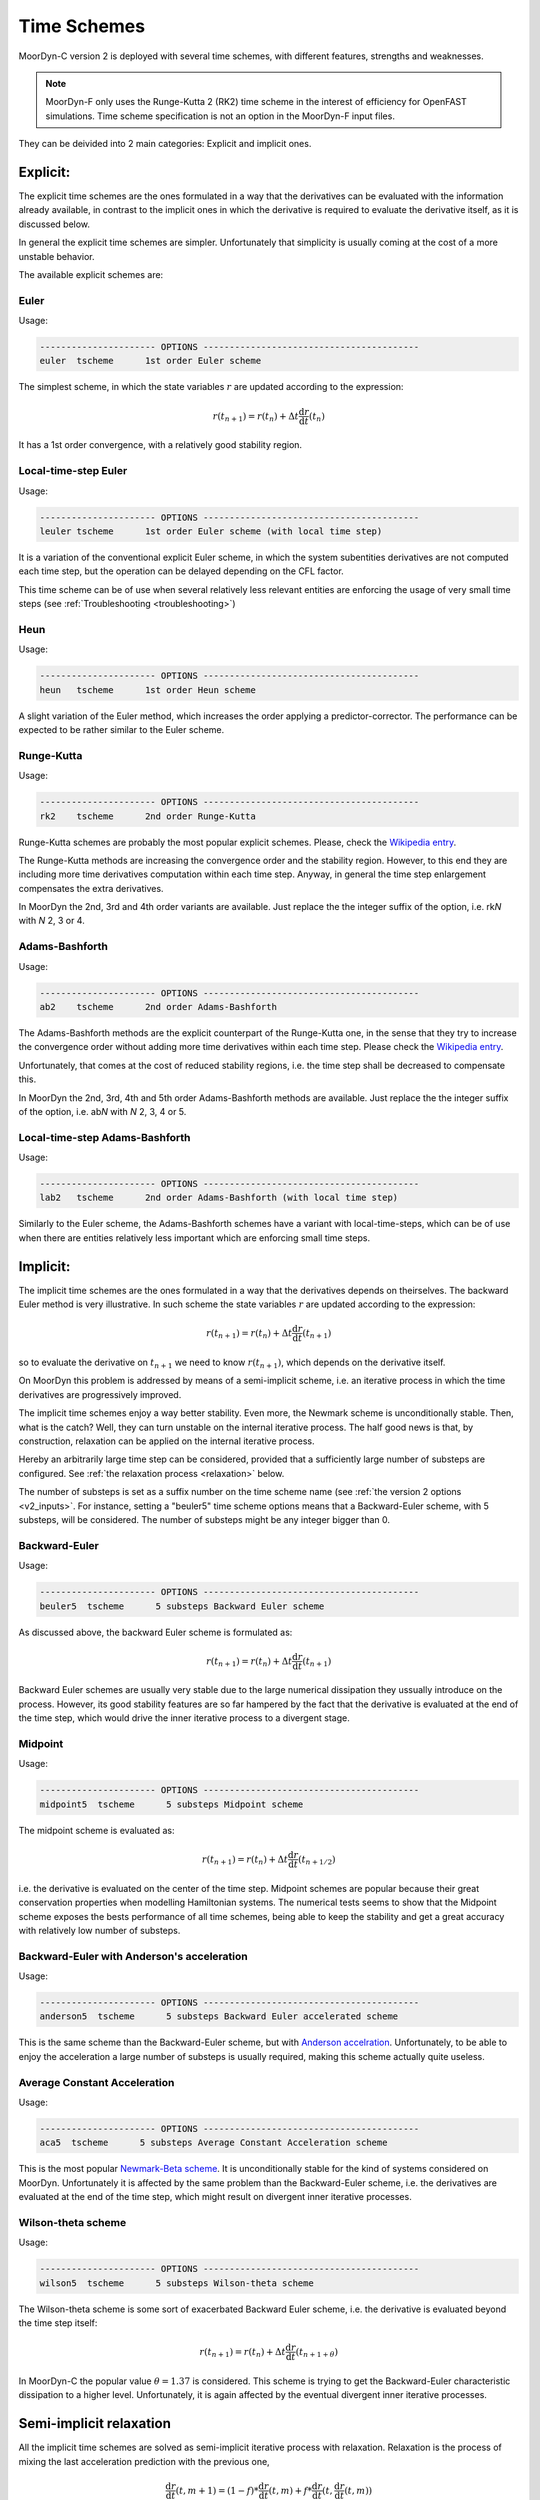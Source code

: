 Time Schemes
============
.. _tschemes:

MoorDyn-C version 2 is deployed with several time schemes, with different
features, strengths and weaknesses.

.. note::
   MoorDyn-F only uses the Runge-Kutta 2 (RK2) time scheme in the interest
   of efficiency for OpenFAST simulations.
   Time scheme specification is not an option in the MoorDyn-F input files.

They can be deivided into 2 main categories: Explicit and implicit ones.

Explicit:
---------

The explicit time schemes are the ones formulated in a way that the derivatives
can be evaluated with the information already available, in contrast to the
implicit ones in which the derivative is required to evaluate the derivative
itself, as it is discussed below.

In general the explicit time schemes are simpler. Unfortunately that simplicity
is usually coming at the cost of a more unstable behavior.

The available explicit schemes are:

Euler
^^^^^

Usage:

.. code-block:: none

 ---------------------- OPTIONS -----------------------------------------
 euler  tscheme      1st order Euler scheme

The simplest scheme, in which the state variables :math:`r` are updated
according to the expression:

.. math::
   r(t_{n+1}) = r(t_n) + \Delta t \frac{\mathrm{d} r}{\mathrm{d} t}(t_n)

It has a 1st order convergence, with a relatively good stability region.

Local-time-step Euler
^^^^^^^^^^^^^^^^^^^^^

Usage:

.. code-block:: none

 ---------------------- OPTIONS -----------------------------------------
 leuler tscheme      1st order Euler scheme (with local time step)

It is a variation of the conventional explicit Euler scheme, in which the system
subentities derivatives are not computed each time step, but the operation can
be delayed depending on the CFL factor.

This time scheme can be of use when several relatively less relevant entities
are enforcing the usage of very small time steps (see
:ref:`Troubleshooting <troubleshooting>`)

Heun
^^^^

Usage:

.. code-block:: none

 ---------------------- OPTIONS -----------------------------------------
 heun   tscheme      1st order Heun scheme

A slight variation of the Euler method, which increases the order applying a
predictor-corrector. The performance can be expected to be rather similar to
the Euler scheme.

Runge-Kutta
^^^^^^^^^^^

Usage:

.. code-block:: none

 ---------------------- OPTIONS -----------------------------------------
 rk2    tscheme      2nd order Runge-Kutta

Runge-Kutta schemes are probably the most popular explicit schemes. Please,
check the
`Wikipedia entry <https://en.wikipedia.org/wiki/Runge%E2%80%93Kutta_methods>`_.

The Runge-Kutta methods are increasing the convergence order and the stability
region. However, to this end they are including more time derivatives
computation within each time step. Anyway, in general the time step enlargement
compensates the extra derivatives.

In MoorDyn the 2nd, 3rd and 4th order variants are available. Just replace the
the integer suffix of the option, i.e. rk\ *N* with *N* 2, 3 or 4.

Adams-Bashforth
^^^^^^^^^^^^^^^

Usage:

.. code-block:: none

 ---------------------- OPTIONS -----------------------------------------
 ab2    tscheme      2nd order Adams-Bashforth

The Adams-Bashforth methods are the explicit counterpart of the Runge-Kutta one,
in the sense that they try to increase the convergence order without adding
more time derivatives within each time step. Please check the
`Wikipedia entry <https://en.wikiversity.org/wiki/Adams-Bashforth_and_Adams-Moulton_methods>`_.

Unfortunately, that comes at the cost of reduced stability regions, i.e. the
time step shall be decreased to compensate this.

In MoorDyn the 2nd, 3rd, 4th and 5th order Adams-Bashforth methods are
available. Just replace the the integer suffix of the option, i.e. ab\ *N* with
*N* 2, 3, 4 or 5.

Local-time-step Adams-Bashforth
^^^^^^^^^^^^^^^^^^^^^^^^^^^^^^^

Usage:

.. code-block:: none

 ---------------------- OPTIONS -----------------------------------------
 lab2   tscheme      2nd order Adams-Bashforth (with local time step)

Similarly to the Euler scheme, the Adams-Bashforth schemes have a variant with
local-time-steps, which can be of use when there are entities relatively less
important which are enforcing small time steps.

Implicit:
---------

The implicit time schemes are the ones formulated in a way that the derivatives
depends on theirselves. The backward Euler method is very illustrative. In such
scheme the state variables :math:`r` are updated according to the expression:

.. math::
   r(t_{n+1}) = r(t_n) + \Delta t \frac{\mathrm{d} r}{\mathrm{d} t}(t_{n+1})

so to evaluate the derivative on :math:`t_{n+1}` we need to know
:math:`r(t_{n+1})`, which depends on the derivative itself.

On MoorDyn this problem is addressed by means of a semi-implicit scheme, i.e.
an iterative process in which the time derivatives are progressively improved.

The implicit time schemes enjoy a way better stability. Even more, the Newmark
scheme is unconditionally stable. Then, what is the catch? Well, they can turn
unstable on the internal iterative process. The half good news is that, by
construction, relaxation can be applied on the internal iterative process.

Hereby an arbitrarily large time step can be considered, provided that a
sufficiently large number of substeps are configured. See
:ref:`the relaxation process <relaxation>` below.

The number of substeps is set as a suffix number on the time scheme name (see
:ref:`the version 2 options <v2_inputs>`.
For instance, setting a "beuler5" time scheme options means that a
Backward-Euler scheme, with 5 substeps, will be considered.
The number of substeps might be any integer bigger than 0.

Backward-Euler
^^^^^^^^^^^^^^

Usage:

.. code-block:: none

 ---------------------- OPTIONS -----------------------------------------
 beuler5  tscheme      5 substeps Backward Euler scheme

As discussed above, the backward Euler scheme is formulated as:

.. math::
   r(t_{n+1}) = r(t_n) + \Delta t \frac{\mathrm{d} r}{\mathrm{d} t}(t_{n+1})

Backward Euler schemes are usually very stable due to the large numerical
dissipation they ussually introduce on the process.
However, its good stability features are so far hampered by the fact that the
derivative is evaluated at the end of the time step, which would drive the
inner iterative process to a divergent stage.

Midpoint
^^^^^^^^

Usage:

.. code-block:: none

 ---------------------- OPTIONS -----------------------------------------
 midpoint5  tscheme      5 substeps Midpoint scheme

The midpoint scheme is evaluated as:

.. math::
   r(t_{n+1}) = r(t_n) + \Delta t \frac{\mathrm{d} r}{\mathrm{d} t}(t_{n+1/2})

i.e. the derivative is evaluated on the center of the time step.
Midpoint schemes are popular because their great conservation properties when
modelling Hamiltonian systems.
The numerical tests seems to show that the Midpoint scheme exposes the bests
performance of all time schemes, being able to keep the stability and get a
great accuracy with relatively low number of substeps.

Backward-Euler with Anderson's acceleration
^^^^^^^^^^^^^^^^^^^^^^^^^^^^^^^^^^^^^^^^^^^

Usage:

.. code-block:: none

 ---------------------- OPTIONS -----------------------------------------
 anderson5  tscheme      5 substeps Backward Euler accelerated scheme

This is the same scheme than the Backward-Euler scheme, but with
`Anderson accelration <https://en.wikipedia.org/wiki/Anderson_acceleration>`_.
Unfortunately, to be able to enjoy the acceleration a large number of substeps
is usually required, making this scheme actually quite useless.

Average Constant Acceleration
^^^^^^^^^^^^^^^^^^^^^^^^^^^^^

Usage:

.. code-block:: none

 ---------------------- OPTIONS -----------------------------------------
 aca5  tscheme      5 substeps Average Constant Acceleration scheme

This is the most popular
`Newmark-Beta scheme <https://en.wikipedia.org/wiki/Newmark-beta_method>`_.
It is unconditionally stable for the kind of systems considered on MoorDyn.
Unfortunately it is affected by the same problem than the Backward-Euler
scheme, i.e. the derivatives are evaluated at the end of the time step, which
might result on divergent inner iterative processes.

Wilson-theta scheme
^^^^^^^^^^^^^^^^^^^

Usage:

.. code-block:: none

 ---------------------- OPTIONS -----------------------------------------
 wilson5  tscheme      5 substeps Wilson-theta scheme

The Wilson-theta scheme is some sort of exacerbated Backward Euler scheme, i.e.
the derivative is evaluated beyond the time step itself:

.. math::
   r(t_{n+1}) = r(t_n) + \Delta t \frac{\mathrm{d} r}{\mathrm{d} t}(t_{n+1+\theta})

In MoorDyn-C the popular value :math:`\theta = 1.37` is considered.
This scheme is trying to get the Backward-Euler characteristic dissipation
to a higher level.
Unfortunately, it is again affected by the eventual divergent inner iterative
processes.

Semi-implicit relaxation
------------------------
.. _relaxation:

All the implicit time schemes are solved as semi-implicit iterative process with
relaxation. Relaxation is the process of mixing the last acceleration prediction
with the previous one,

.. math::
   \frac{\mathrm{d} r}{\mathrm{d} t}(t, m + 1) =
   (1 - f) * \frac{\mathrm{d} r}{\mathrm{d} t}(t, m) +
   f * \frac{\mathrm{d} r}{\mathrm{d} t}(t, \frac{\mathrm{d} r}{\mathrm{d} t}(t, m))

In the expression above, :math:`1 - f` is the so-called relaxation factor. In
MoorDyn, for the sake of consistency,  a relaxation factor :math:`1 - f > 0` is
considered for all the internal steps except the last one, in which no
relaxation is considered.

Hereby, if the iterative process has not reached a
sufficiently close derivative by the last step, the simulation will become
unstable.
However, if the relaxation factor is not small enough, the internal process is
becoming unstable on its own.
So the questionmark is, what is the optimal relaxation factor?

Simple oraculus example
^^^^^^^^^^^^^^^^^^^^^^^

There is probably not an answer for the question above.
However we can investigate a bit about
different alternatives. To illustrate the process, we start with a simple
example in which we have an oraculus which is always providing us with the exact
solution (so no relaxation would be required at all). We are not interested on
the results, which are obviously correct as long as the last step is never
considering relaxation, but on the way the solution is approximating to the
final answer.

One possible relaxation factor would be a constant one:

.. math::
   f = C_0 * (1 / M)

with :math:`M` the number of internal iterations and :math:`C_0` an arbitrary
constant. If :math:`C_0` is too small (0.5 for instance), the acceleration would
never get sufficiently close to the final one, so a big jump would be required
on the last internal iteration:

.. figure:: relaxation_001.png
   :alt: Constant small relaxation factor

Relatively large relaxation factors would be required to avoid that,

.. figure:: relaxation_002.png
   :alt: Constant large relaxation factor

making the algorithm prone to stability issues. Optimally we want something that
give us small relaxation factors at the beginning, where the solution is more
prone to get unstable, growing afterwards to get as close as possible to the
final solution.

To this end we can draft a different relaxation factor:

.. math::
   f = C_1 * \mathrm{tanh}(m / M)

with :math:`C_1` another arbitrary constant. Again, if :math:`C_1` is too small
jumps at the end will be observed:

.. figure:: relaxation_003.png
   :alt: tanh small relaxation factor

so a relatively large one shall be used:

.. figure:: relaxation_004.png
   :alt: tanh large relaxation factor

Effectively, the new relaxation factor start with larger relaxations, while at
some point the relaxation becomes smaller than the one obtained by the
constant approach.

However, the relaxations at the beginning might be too large, rendering
the iterative process slugish. Maybe a combination of both algorithms would
outperform each of them separately:

.. math::
   f = C_0 * (1 / M) + C_1 * \mathrm{tanh}(m / M)

Spring example
^^^^^^^^^^^^^^

To test that, let's move to a bit more complex example. Let's consider the
following differential equation:

.. math::
  \frac{\mathrm{d}^2 r}{\mathrm{d} t^2}(t) = -\omega^2 r(t)

With the initial condition :math:`r(t=0) = r_0`,
:math:`\mathrm{d}r / \mathrm{d}t (t=0) = 0`. The initial value problem has then
the following solution:

.. math::
  r(t) = r_0 \mathrm{cos}(\omega t)

It should be noticed that this differential problem is just a simplification
of the spring problem that has to be faced internally by MoorDyn to solve the
lines axial stiffness (see :ref:`Troubleshooting <troubleshooting>`).
  
For simplicity let's consider :math:`\omega = 2 \pi`, so the solution has a
period :math:`T = 1`.
It shall be noticed that the time step on MoorDyn is enforced by the line
segments natural period (as it is documented on the
:ref:`Troubleshooting section <troubleshooting>`), which is in general lower
than the physical scales of the line itself that the user is interested on.
We are hereby interested on knowing which set of constants is more proficient
keeping the stability, i.e. which one can iterate a larger time step without
turning unstable.

To this end, let's consider just the first step of a backward Euler's iterator,
with a time step :math:`\Delta t`:

.. math::
  r(\Delta t) = r_0 +
      \frac{1}{2} \Delta t^2 \frac{\mathrm{d}^2 r}{\mathrm{d} t^2}(\Delta t)

with

.. math::
  \frac{\mathrm{d}^2 r}{\mathrm{d} t^2}(\Delta t) = -\omega^2 r(\Delta t)

Thus, combining both equations and rearraging the terms we can get that the
position at the end of the first time step will be

.. math::
  r(\Delta t) = \frac{r_0}{1 + \frac{1}{2} (\omega \Delta t)^2}

and therefore :math:`r(\Delta t) < r_0`, i.e. it is unconditionally stable,
provided that we can find an algorithm that is able to converge. After a
numerical investigation we can determine that the optimal constants are:

.. math::
  C_0 = \left\lbrace \substack{
      0.1 - 0.01 * M \, \, \mathrm{if} \, \, M < 10 \\
      0.07           \, \, \mathrm{if} \, \, M \be 10
  } \right.

.. math::
  C_1 = \left\lbrace \substack{
      0                            \, \, \mathrm{if} \, \, M < 10 \\
      \frac{1}{10.0 + 0.051 * M^2} \, \, \mathrm{if} \, \, M \be 10
  } \right.

i.e. the :math:`\mathrm{tanh}` relaxation factor is aidded by a constant one
for a small number of iterations.
With such a set of constants the resulting speedup can be plotted:

.. figure:: relaxation_005.png
   :alt: Backward's Euler speedup

As expected, the larger the number of iterations, the larger speedup.

On MoorDyn-C each semi-implicit time scheme has its own relaxation constants,
obtained numerically to achieve good stability features
